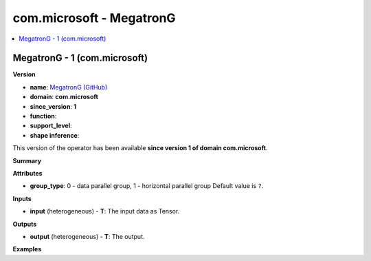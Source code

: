
.. _l-onnx-doccom.microsoft-MegatronG:

=========================
com.microsoft - MegatronG
=========================

.. contents::
    :local:


.. _l-onnx-opcom-microsoft-megatrong-1:

MegatronG - 1 (com.microsoft)
=============================

**Version**

* **name**: `MegatronG (GitHub) <https://github.com/onnx/onnx/blob/main/docs/Operators.md#com.microsoft.MegatronG>`_
* **domain**: **com.microsoft**
* **since_version**: **1**
* **function**:
* **support_level**:
* **shape inference**:

This version of the operator has been available
**since version 1 of domain com.microsoft**.

**Summary**

**Attributes**

* **group_type**:
  0 - data parallel group, 1 - horizontal parallel group Default value is ``?``.

**Inputs**

* **input** (heterogeneous) - **T**:
  The input data as Tensor.

**Outputs**

* **output** (heterogeneous) - **T**:
  The output.

**Examples**
